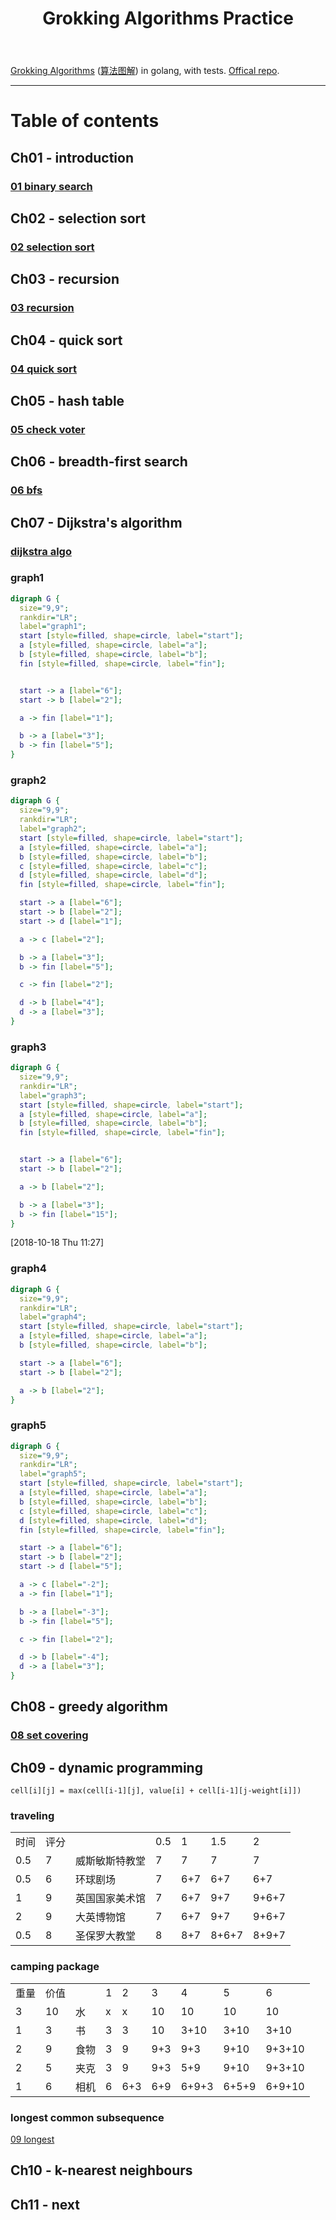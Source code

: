 #+TITLE: Grokking Algorithms Practice

[[https://www.amazon.com/gp/product/1617292230][Grokking Algorithms]] ([[https://www.amazon.cn/dp/B06XKCV7X9/ref=sr_1_1?s=books&ie=UTF8&qid=1539786140&sr=1-1][算法图解]]) in golang, with tests. [[https://github.com/egonSchiele/grokking_algorithms][Offical repo]].

--------

* Table of contents
** Ch01 - introduction
*** [[file:01_intro/01_binary_search.go][01 binary search]]
** Ch02 - selection sort
*** [[file:02_selected_sort/02_selection_sort.go][02 selection sort]]
** Ch03 - recursion
*** [[file:03_recursion/03_factorial.go][03 recursion]]
** Ch04 - quick sort
*** [[file:04_quicksort/04_quick_sort.go][04 quick sort]]
** Ch05 - hash table
*** [[file:05_hash_tables/05_check_voter.go][05 check voter]]
** Ch06 - breadth-first search
*** [[file:06_breadth-first_search/06_bfs.go][06 bfs]]
** Ch07 - Dijkstra's algorithm
*** [[file:07_dijkstra_algo/07_dijkstra.go][dijkstra algo]]
*** graph1
#+BEGIN_SRC dot :file ./07_dijkstra_algo/graph1.png :cmdline -Kdot -Tpng
digraph G {
  size="9,9";
  rankdir="LR";
  label="graph1";
  start [style=filled, shape=circle, label="start"];
  a [style=filled, shape=circle, label="a"];
  b [style=filled, shape=circle, label="b"];
  fin [style=filled, shape=circle, label="fin"];


  start -> a [label="6"];
  start -> b [label="2"];

  a -> fin [label="1"];

  b -> a [label="3"];
  b -> fin [label="5"];
}
#+END_SRC

#+RESULTS:
[[file:./07_dijkstra_algo/graph1.png]]
*** graph2
#+BEGIN_SRC dot :file ./07_dijkstra_algo/graph2.png :cmdline -Kdot -Tpng
digraph G {
  size="9,9";
  rankdir="LR";
  label="graph2";
  start [style=filled, shape=circle, label="start"];
  a [style=filled, shape=circle, label="a"];
  b [style=filled, shape=circle, label="b"];
  c [style=filled, shape=circle, label="c"];
  d [style=filled, shape=circle, label="d"];
  fin [style=filled, shape=circle, label="fin"];

  start -> a [label="6"];
  start -> b [label="2"];
  start -> d [label="1"];

  a -> c [label="2"];

  b -> a [label="3"];
  b -> fin [label="5"];

  c -> fin [label="2"];

  d -> b [label="4"];
  d -> a [label="3"];
}
#+END_SRC

#+RESULTS:
[[file:./07_dijkstra_algo/graph2.png]]
*** graph3
#+BEGIN_SRC dot :file ./07_dijkstra_algo/graph3.png :cmdline -Kdot -Tpng
digraph G {
  size="9,9";
  rankdir="LR";
  label="graph3";
  start [style=filled, shape=circle, label="start"];
  a [style=filled, shape=circle, label="a"];
  b [style=filled, shape=circle, label="b"];
  fin [style=filled, shape=circle, label="fin"];


  start -> a [label="6"];
  start -> b [label="2"];

  a -> b [label="2"];

  b -> a [label="3"];
  b -> fin [label="15"];
}
#+END_SRC

#+RESULTS:
[[file:./07_dijkstra_algo/graph3.png]]

[2018-10-18 Thu 11:27]
*** graph4
#+BEGIN_SRC dot :file ./07_dijkstra_algo/graph4.png :cmdline -Kdot -Tpng
digraph G {
  size="9,9";
  rankdir="LR";
  label="graph4";
  start [style=filled, shape=circle, label="start"];
  a [style=filled, shape=circle, label="a"];
  b [style=filled, shape=circle, label="b"];

  start -> a [label="6"];
  start -> b [label="2"];

  a -> b [label="2"];
}
#+END_SRC

#+RESULTS:
[[file:./07_dijkstra_algo/graph4.png]]
*** graph5
#+BEGIN_SRC dot :file ./07_dijkstra_algo/graph5.png :cmdline -Kdot -Tpng
digraph G {
  size="9,9";
  rankdir="LR";
  label="graph5";
  start [style=filled, shape=circle, label="start"];
  a [style=filled, shape=circle, label="a"];
  b [style=filled, shape=circle, label="b"];
  c [style=filled, shape=circle, label="c"];
  d [style=filled, shape=circle, label="d"];
  fin [style=filled, shape=circle, label="fin"];

  start -> a [label="6"];
  start -> b [label="2"];
  start -> d [label="5"];

  a -> c [label="-2"];
  a -> fin [label="1"];

  b -> a [label="-3"];
  b -> fin [label="5"];

  c -> fin [label="2"];

  d -> b [label="-4"];
  d -> a [label="3"];
}
#+END_SRC

#+RESULTS:
[[file:./07_dijkstra_algo/graph5.png]]

** Ch08 - greedy algorithm
*** [[file:08_greedy_algo/08_set_covering.go][08 set covering]]
** Ch09 - dynamic programming
~cell[i][j] = max(cell[i-1][j], value[i] + cell[i-1][j-weight[i]])~
*** traveling
| 时间 | 评分 |                | 0.5 |   1 |   1.5 |     2 |
|  0.5 |    7 | 威斯敏斯特教堂 |   7 |   7 |     7 |     7 |
|  0.5 |    6 | 环球剧场       |   7 | 6+7 |   6+7 |   6+7 |
|    1 |    9 | 英国国家美术馆 |   7 | 6+7 |   9+7 | 9+6+7 |
|    2 |    9 | 大英博物馆     |   7 | 6+7 |   9+7 | 9+6+7 |
|  0.5 |    8 | 圣保罗大教堂   |   8 | 8+7 | 8+6+7 | 8+9+7 |
*** camping package
| 重量 | 价值 |      | 1 |   2 |   3 |     4 |     5 |      6 |
|    3 |   10 | 水   | x |   x |  10 |    10 |    10 |     10 |
|    1 |    3 | 书   | 3 |   3 |  10 |  3+10 |  3+10 |   3+10 |
|    2 |    9 | 食物 | 3 |   9 | 9+3 |   9+3 |  9+10 | 9+3+10 |
|    2 |    5 | 夹克 | 3 |   9 | 9+3 |   5+9 |  9+10 | 9+3+10 |
|    1 |    6 | 相机 | 6 | 6+3 | 6+9 | 6+9+3 | 6+5+9 | 6+9+10 |
*** longest common subsequence
[[file:09_dynamic_programming/09_longest.go][09 longest]]
** Ch10 - k-nearest neighbours
** Ch11 - next
